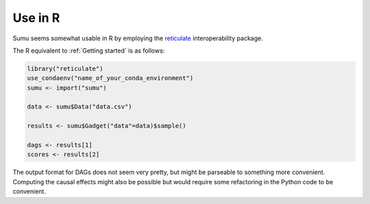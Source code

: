 Use in R
--------

Sumu seems somewhat usable in R by employing the `reticulate
<https://github.com/rstudio/reticulate>`_ interoperability package. 

The R equivalent to :ref:`Getting started` is as follows:

.. code:: R

   library("reticulate")
   use_condaenv("name_of_your_conda_environment")
   sumu <- import("sumu")

   data <- sumu$Data("data.csv")

   results <- sumu$Gadget("data"=data)$sample()

   dags <- results[1]
   scores <- results[2]


The output format for DAGs does not seem very pretty, but might be
parseable to something more convenient. Computing the causal effects
might also be possible but would require some refactoring in the
Python code to be convenient.
